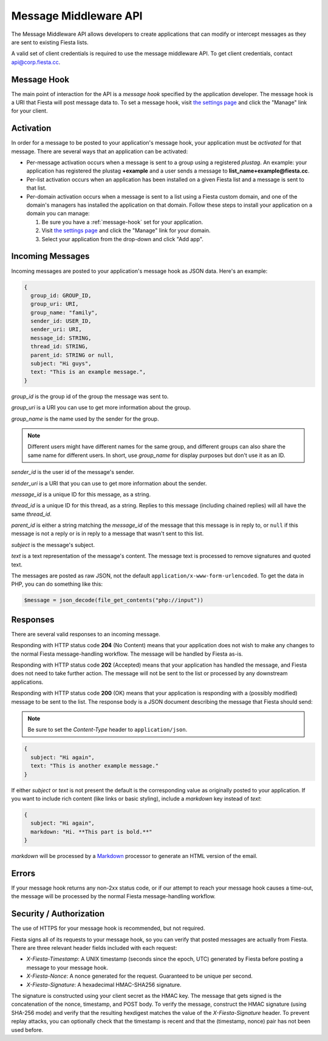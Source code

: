 Message Middleware API
======================

The Message Middleware API allows developers to create applications
that can modify or intercept messages as they are sent to existing
Fiesta lists.

A valid set of client credentials is required to use the message
middleware API. To get client credentials, contact
`api@corp.fiesta.cc <mailto:api@corp.fiesta.cc>`_.

.. _message-hook:

Message Hook
------------

The main point of interaction for the API is a *message hook*
specified by the application developer. The message hook is a URI that
Fiesta will post message data to. To set a message hook, visit `the
settings page <https://fiesta.cc/settings>`_ and click the "Manage"
link for your client.

Activation
----------

In order for a message to be posted to your application's message
hook, your application must be *activated* for that message. There are
several ways that an application can be activated:

- Per-message activation occurs when a message is sent to a group
  using a registered *plustag*. An example: your application has
  registered the plustag **+example** and a user sends a message to
  **list_name+example@fiesta.cc**.

- Per-list activation occurs when an application has been installed on
  a given Fiesta list and a message is sent to that list.

- Per-domain activation occurs when a message is sent to a list using
  a Fiesta custom domain, and one of the domain's managers has
  installed the application on that domain. Follow these steps to
  install your application on a domain you can manage:

  #. Be sure you have a :ref:`message-hook` set for your application.
  #. Visit `the settings page <https://fiesta.cc/settings>`_ and click
     the "Manage" link for your domain.
  #. Select your application from the drop-down and click "Add app".

Incoming Messages
-----------------

Incoming messages are posted to your application's message hook as
JSON data. Here's an example:

.. code-block:: js

  {
    group_id: GROUP_ID,
    group_uri: URI,
    group_name: "family",
    sender_id: USER_ID,
    sender_uri: URI,
    message_id: STRING,
    thread_id: STRING,
    parent_id: STRING or null,
    subject: "Hi guys",
    text: "This is an example message.",
  }

`group_id` is the group id of the group the message was sent to.

`group_uri` is a URI you can use to get more information about the
group.

`group_name` is the name used by the sender for the group.

.. note:: Different users might have different names for the same
   group, and different groups can also share the same name for
   different users. In short, use `group_name` for display purposes
   but don't use it as an ID.

`sender_id` is the user id of the message's sender.

`sender_uri` is a URI that you can use to get more information about
the sender.

`message_id` is a unique ID for this message, as a string.

`thread_id` is a unique ID for this thread, as a string. Replies to
this message (including chained replies) will all have the same
`thread_id`.

`parent_id` is either a string matching the `message_id` of the
message that this message is in reply to, or ``null`` if this message
is not a reply or is in reply to a message that wasn't sent to this
list.

`subject` is the message's subject.

`text` is a text representation of the message's content. The message
text is processed to remove signatures and quoted text.

The messages are posted as raw JSON, not the default
``application/x-www-form-urlencoded``. To get the data in PHP, you can
do something like this:

.. code-block:: php

  $message = json_decode(file_get_contents("php://input"))

Responses
---------

There are several valid responses to an incoming message.

Responding with HTTP status code **204** (No Content) means that your
application does not wish to make any changes to the normal Fiesta
message-handling workflow. The message will be handled by Fiesta
as-is.

Responding with HTTP status code **202** (Accepted) means that your
application has handled the message, and Fiesta does not need to take
further action. The message will not be sent to the list or processed
by any downstream applications.

Responding with HTTP status code **200** (OK) means that your
application is responding with a (possibly modified) message to be
sent to the list. The response body is a JSON document describing the
message that Fiesta should send:

.. note:: Be sure to set the *Content-Type* header to ``application/json``.

.. code-block:: js

  {
    subject: "Hi again",
    text: "This is another example message."
  }

If either `subject` or `text` is not present the default is the
corresponding value as originally posted to your application. If you
want to include rich content (like links or basic styling), include a
`markdown` key instead of `text`:

.. code-block:: js

  {
    subject: "Hi again",
    markdown: "Hi. **This part is bold.**"
  }

`markdown` will be processed by a `Markdown
<http://daringfireball.net/projects/markdown/syntax>`_ processor to
generate an HTML version of the email.

Errors
------

If your message hook returns any non-2xx status code, or if our
attempt to reach your message hook causes a time-out, the message will
be processed by the normal Fiesta message-handling workflow.

Security / Authorization
------------------------

The use of HTTPS for your message hook is recommended, but not
required.

Fiesta signs all of its requests to your message hook, so you can
verify that posted messages are actually from Fiesta. There are three
relevant header fields included with each request:

- `X-Fiesta-Timestamp`: A UNIX timestamp (seconds since the epoch,
  UTC) generated by Fiesta before posting a message to your message
  hook.

- `X-Fiesta-Nonce`: A nonce generated for the request. Guaranteed to
  be unique per second.

- `X-Fiesta-Signature`: A hexadecimal HMAC-SHA256 signature.

The signature is constructed using your client secret as the HMAC
key. The message that gets signed is the concatenation of the nonce,
timestamp, and POST body. To verify the message, construct the HMAC
signature (using SHA-256 mode) and verify that the resulting hexdigest
matches the value of the `X-Fiesta-Signature` header. To prevent
replay attacks, you can optionally check that the timestamp is recent
and that the (timestamp, nonce) pair has not been used before.
